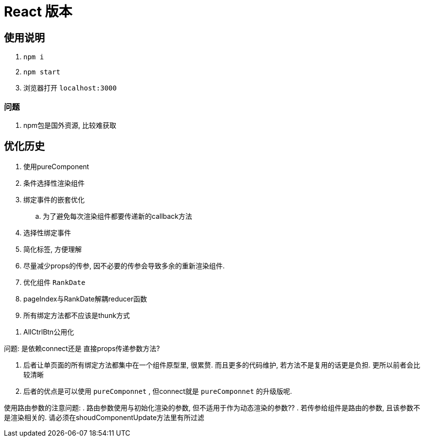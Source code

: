 = React 版本

== 使用说明
. `npm i`
. `npm start`
. 浏览器打开 `localhost:3000`

=== 问题

. npm包是国外资源, 比较难获取


== 优化历史
. 使用pureComponent
. 条件选择性渲染组件
. 绑定事件的嵌套优化
	.. 为了避免每次渲染组件都要传递新的callback方法
. 选择性绑定事件
. 简化标签, 方便理解
. 尽量减少props的传参, 因不必要的传参会导致多余的重新渲染组件.
. 优化组件 `RankDate`
. pageIndex与RankDate解耦reducer函数
. 所有绑定方法都不应该是thunk方式

// todo
. AllCtrlBtn公用化

问题:
是依赖connect还是 直接props传递参数方法?

. 后者让单页面的所有绑定方法都集中在一个组件原型里, 很累赘. 而且更多的代码维护, 若方法不是复用的话更是负担. 更所以前者会比较清晰

. 后者的优点是可以使用 `pureComponnet` , 但connect就是 `pureComponnet` 的升级版呢.

使用路由参数的注意问题:
. 路由参数使用与初始化渲染的参数, 但不适用于作为动态渲染的参数??
. 若传参给组件是路由的参数, 且该参数不是渲染相关的. 请必须在shoudComponentUpdate方法里有所过滤


